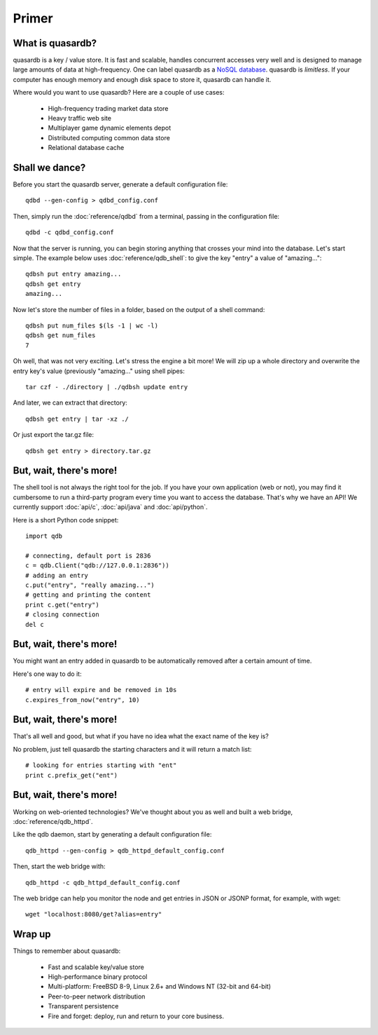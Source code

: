 Primer
******

What is quasardb?
-----------------

quasardb is a key / value store. It is fast and scalable, handles concurrent accesses very well and is designed to manage large amounts of data at high-frequency. One can label quasardb as a `NoSQL database <https://en.wikipedia.org/wiki/NoSQL>`_.
quasardb is *limitless*. If your computer has enough memory and enough disk space to store it, quasardb can handle it.

Where would you want to use quasardb? Here are a couple of use cases:

    * High-frequency trading market data store
    * Heavy traffic web site
    * Multiplayer game dynamic elements depot
    * Distributed computing common data store
    * Relational database cache

Shall we dance?
---------------

Before you start the quasardb server, generate a default configuration file::

    qdbd --gen-config > qdbd_config.conf

Then, simply run the :doc:`reference/qdbd` from a terminal, passing in the configuration file:: 

    qdbd -c qdbd_config.conf

Now that the server is running, you can begin storing anything that crosses your mind into the database. Let's start simple. The example below uses :doc:`reference/qdb_shell`: to give the key "entry" a value of "amazing..."::

    qdbsh put entry amazing...
    qdbsh get entry
    amazing...

Now let's store the number of files in a folder, based on the output of a shell command::

    qdbsh put num_files $(ls -1 | wc -l)
    qdbsh get num_files
    7

Oh well, that was not very exciting. Let's stress the engine a bit more! We will zip up a whole directory and overwrite the entry key's value (previously "amazing..." using shell pipes::

    tar czf - ./directory | ./qdbsh update entry

And later, we can extract that directory::

    qdbsh get entry | tar -xz ./

Or just export the tar.gz file::

    qdbsh get entry > directory.tar.gz


But, wait, there's more!
------------------------

The shell tool is not always the right tool for the job.
If you have your own application (web or not), you may find it cumbersome to run a third-party program every time you want to access the database.
That's why we have an API! We currently support :doc:`api/c`, :doc:`api/java` and :doc:`api/python`.

Here is a short Python code snippet::

    import qdb

    # connecting, default port is 2836
    c = qdb.Client("qdb://127.0.0.1:2836"))
    # adding an entry
    c.put("entry", "really amazing...")
    # getting and printing the content
    print c.get("entry")
    # closing connection
    del c


But, wait, there's more!
------------------------

You might want an entry added in quasardb to be automatically removed after a certain amount of time. 

Here's one way to do it::

    # entry will expire and be removed in 10s
    c.expires_from_now("entry", 10)

But, wait, there's more!
------------------------

That's all well and good, but what if you have no idea what the exact name of the key is?

No problem, just tell quasardb the starting characters and it will return a match list::

    # looking for entries starting with "ent"
    print c.prefix_get("ent")

But, wait, there's more!
------------------------

Working on web-oriented technologies? We've thought about you as well and built a web bridge, :doc:`reference/qdb_httpd`.

Like the qdb daemon, start by generating a default configuration file::

    qdb_httpd --gen-config > qdb_httpd_default_config.conf

Then, start the web bridge with::

    qdb_httpd -c qdb_httpd_default_config.conf

The web bridge can help you monitor the node and get entries in JSON or JSONP format, for example, with wget::

    wget "localhost:8080/get?alias=entry"

Wrap up
-------

Things to remember about quasardb:

    * Fast and scalable key/value store
    * High-performance binary protocol
    * Multi-platform: FreeBSD 8-9, Linux 2.6+ and Windows NT (32-bit and 64-bit)
    * Peer-to-peer network distribution
    * Transparent persistence
    * Fire and forget: deploy, run and return to your core business.
